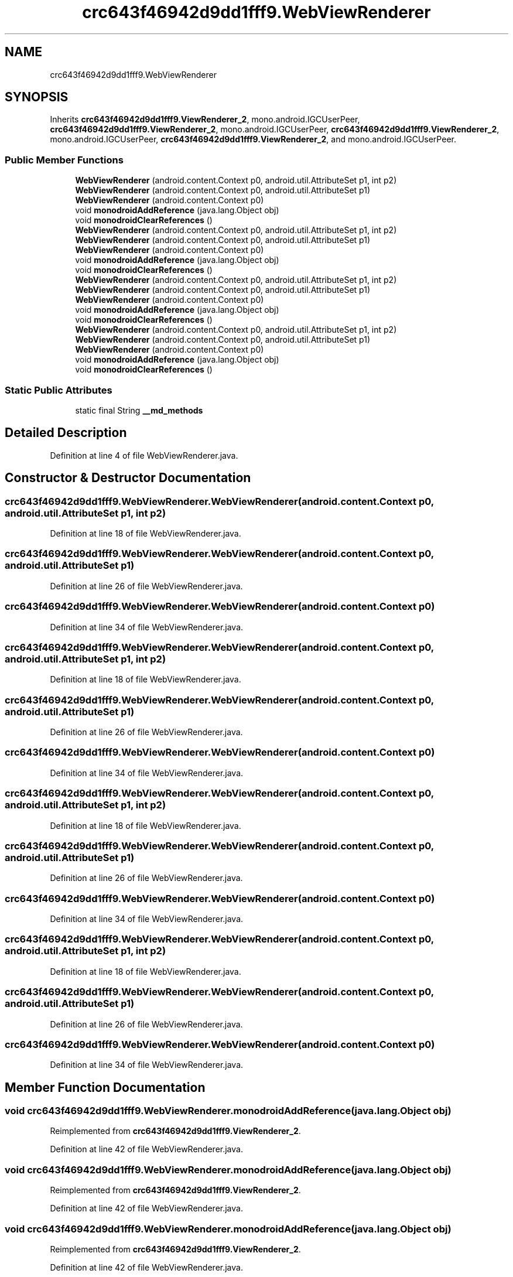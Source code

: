 .TH "crc643f46942d9dd1fff9.WebViewRenderer" 3 "Thu Apr 29 2021" "Version 1.0" "Green Quake" \" -*- nroff -*-
.ad l
.nh
.SH NAME
crc643f46942d9dd1fff9.WebViewRenderer
.SH SYNOPSIS
.br
.PP
.PP
Inherits \fBcrc643f46942d9dd1fff9\&.ViewRenderer_2\fP, mono\&.android\&.IGCUserPeer, \fBcrc643f46942d9dd1fff9\&.ViewRenderer_2\fP, mono\&.android\&.IGCUserPeer, \fBcrc643f46942d9dd1fff9\&.ViewRenderer_2\fP, mono\&.android\&.IGCUserPeer, \fBcrc643f46942d9dd1fff9\&.ViewRenderer_2\fP, and mono\&.android\&.IGCUserPeer\&.
.SS "Public Member Functions"

.in +1c
.ti -1c
.RI "\fBWebViewRenderer\fP (android\&.content\&.Context p0, android\&.util\&.AttributeSet p1, int p2)"
.br
.ti -1c
.RI "\fBWebViewRenderer\fP (android\&.content\&.Context p0, android\&.util\&.AttributeSet p1)"
.br
.ti -1c
.RI "\fBWebViewRenderer\fP (android\&.content\&.Context p0)"
.br
.ti -1c
.RI "void \fBmonodroidAddReference\fP (java\&.lang\&.Object obj)"
.br
.ti -1c
.RI "void \fBmonodroidClearReferences\fP ()"
.br
.ti -1c
.RI "\fBWebViewRenderer\fP (android\&.content\&.Context p0, android\&.util\&.AttributeSet p1, int p2)"
.br
.ti -1c
.RI "\fBWebViewRenderer\fP (android\&.content\&.Context p0, android\&.util\&.AttributeSet p1)"
.br
.ti -1c
.RI "\fBWebViewRenderer\fP (android\&.content\&.Context p0)"
.br
.ti -1c
.RI "void \fBmonodroidAddReference\fP (java\&.lang\&.Object obj)"
.br
.ti -1c
.RI "void \fBmonodroidClearReferences\fP ()"
.br
.ti -1c
.RI "\fBWebViewRenderer\fP (android\&.content\&.Context p0, android\&.util\&.AttributeSet p1, int p2)"
.br
.ti -1c
.RI "\fBWebViewRenderer\fP (android\&.content\&.Context p0, android\&.util\&.AttributeSet p1)"
.br
.ti -1c
.RI "\fBWebViewRenderer\fP (android\&.content\&.Context p0)"
.br
.ti -1c
.RI "void \fBmonodroidAddReference\fP (java\&.lang\&.Object obj)"
.br
.ti -1c
.RI "void \fBmonodroidClearReferences\fP ()"
.br
.ti -1c
.RI "\fBWebViewRenderer\fP (android\&.content\&.Context p0, android\&.util\&.AttributeSet p1, int p2)"
.br
.ti -1c
.RI "\fBWebViewRenderer\fP (android\&.content\&.Context p0, android\&.util\&.AttributeSet p1)"
.br
.ti -1c
.RI "\fBWebViewRenderer\fP (android\&.content\&.Context p0)"
.br
.ti -1c
.RI "void \fBmonodroidAddReference\fP (java\&.lang\&.Object obj)"
.br
.ti -1c
.RI "void \fBmonodroidClearReferences\fP ()"
.br
.in -1c
.SS "Static Public Attributes"

.in +1c
.ti -1c
.RI "static final String \fB__md_methods\fP"
.br
.in -1c
.SH "Detailed Description"
.PP 
Definition at line 4 of file WebViewRenderer\&.java\&.
.SH "Constructor & Destructor Documentation"
.PP 
.SS "crc643f46942d9dd1fff9\&.WebViewRenderer\&.WebViewRenderer (android\&.content\&.Context p0, android\&.util\&.AttributeSet p1, int p2)"

.PP
Definition at line 18 of file WebViewRenderer\&.java\&.
.SS "crc643f46942d9dd1fff9\&.WebViewRenderer\&.WebViewRenderer (android\&.content\&.Context p0, android\&.util\&.AttributeSet p1)"

.PP
Definition at line 26 of file WebViewRenderer\&.java\&.
.SS "crc643f46942d9dd1fff9\&.WebViewRenderer\&.WebViewRenderer (android\&.content\&.Context p0)"

.PP
Definition at line 34 of file WebViewRenderer\&.java\&.
.SS "crc643f46942d9dd1fff9\&.WebViewRenderer\&.WebViewRenderer (android\&.content\&.Context p0, android\&.util\&.AttributeSet p1, int p2)"

.PP
Definition at line 18 of file WebViewRenderer\&.java\&.
.SS "crc643f46942d9dd1fff9\&.WebViewRenderer\&.WebViewRenderer (android\&.content\&.Context p0, android\&.util\&.AttributeSet p1)"

.PP
Definition at line 26 of file WebViewRenderer\&.java\&.
.SS "crc643f46942d9dd1fff9\&.WebViewRenderer\&.WebViewRenderer (android\&.content\&.Context p0)"

.PP
Definition at line 34 of file WebViewRenderer\&.java\&.
.SS "crc643f46942d9dd1fff9\&.WebViewRenderer\&.WebViewRenderer (android\&.content\&.Context p0, android\&.util\&.AttributeSet p1, int p2)"

.PP
Definition at line 18 of file WebViewRenderer\&.java\&.
.SS "crc643f46942d9dd1fff9\&.WebViewRenderer\&.WebViewRenderer (android\&.content\&.Context p0, android\&.util\&.AttributeSet p1)"

.PP
Definition at line 26 of file WebViewRenderer\&.java\&.
.SS "crc643f46942d9dd1fff9\&.WebViewRenderer\&.WebViewRenderer (android\&.content\&.Context p0)"

.PP
Definition at line 34 of file WebViewRenderer\&.java\&.
.SS "crc643f46942d9dd1fff9\&.WebViewRenderer\&.WebViewRenderer (android\&.content\&.Context p0, android\&.util\&.AttributeSet p1, int p2)"

.PP
Definition at line 18 of file WebViewRenderer\&.java\&.
.SS "crc643f46942d9dd1fff9\&.WebViewRenderer\&.WebViewRenderer (android\&.content\&.Context p0, android\&.util\&.AttributeSet p1)"

.PP
Definition at line 26 of file WebViewRenderer\&.java\&.
.SS "crc643f46942d9dd1fff9\&.WebViewRenderer\&.WebViewRenderer (android\&.content\&.Context p0)"

.PP
Definition at line 34 of file WebViewRenderer\&.java\&.
.SH "Member Function Documentation"
.PP 
.SS "void crc643f46942d9dd1fff9\&.WebViewRenderer\&.monodroidAddReference (java\&.lang\&.Object obj)"

.PP
Reimplemented from \fBcrc643f46942d9dd1fff9\&.ViewRenderer_2\fP\&.
.PP
Definition at line 42 of file WebViewRenderer\&.java\&.
.SS "void crc643f46942d9dd1fff9\&.WebViewRenderer\&.monodroidAddReference (java\&.lang\&.Object obj)"

.PP
Reimplemented from \fBcrc643f46942d9dd1fff9\&.ViewRenderer_2\fP\&.
.PP
Definition at line 42 of file WebViewRenderer\&.java\&.
.SS "void crc643f46942d9dd1fff9\&.WebViewRenderer\&.monodroidAddReference (java\&.lang\&.Object obj)"

.PP
Reimplemented from \fBcrc643f46942d9dd1fff9\&.ViewRenderer_2\fP\&.
.PP
Definition at line 42 of file WebViewRenderer\&.java\&.
.SS "void crc643f46942d9dd1fff9\&.WebViewRenderer\&.monodroidAddReference (java\&.lang\&.Object obj)"

.PP
Reimplemented from \fBcrc643f46942d9dd1fff9\&.ViewRenderer_2\fP\&.
.PP
Definition at line 42 of file WebViewRenderer\&.java\&.
.SS "void crc643f46942d9dd1fff9\&.WebViewRenderer\&.monodroidClearReferences ()"

.PP
Reimplemented from \fBcrc643f46942d9dd1fff9\&.ViewRenderer_2\fP\&.
.PP
Definition at line 49 of file WebViewRenderer\&.java\&.
.SS "void crc643f46942d9dd1fff9\&.WebViewRenderer\&.monodroidClearReferences ()"

.PP
Reimplemented from \fBcrc643f46942d9dd1fff9\&.ViewRenderer_2\fP\&.
.PP
Definition at line 49 of file WebViewRenderer\&.java\&.
.SS "void crc643f46942d9dd1fff9\&.WebViewRenderer\&.monodroidClearReferences ()"

.PP
Reimplemented from \fBcrc643f46942d9dd1fff9\&.ViewRenderer_2\fP\&.
.PP
Definition at line 49 of file WebViewRenderer\&.java\&.
.SS "void crc643f46942d9dd1fff9\&.WebViewRenderer\&.monodroidClearReferences ()"

.PP
Reimplemented from \fBcrc643f46942d9dd1fff9\&.ViewRenderer_2\fP\&.
.PP
Definition at line 49 of file WebViewRenderer\&.java\&.
.SH "Member Data Documentation"
.PP 
.SS "static final String crc643f46942d9dd1fff9\&.WebViewRenderer\&.__md_methods\fC [static]\fP"
@hide 
.PP
Definition at line 10 of file WebViewRenderer\&.java\&.

.SH "Author"
.PP 
Generated automatically by Doxygen for Green Quake from the source code\&.
